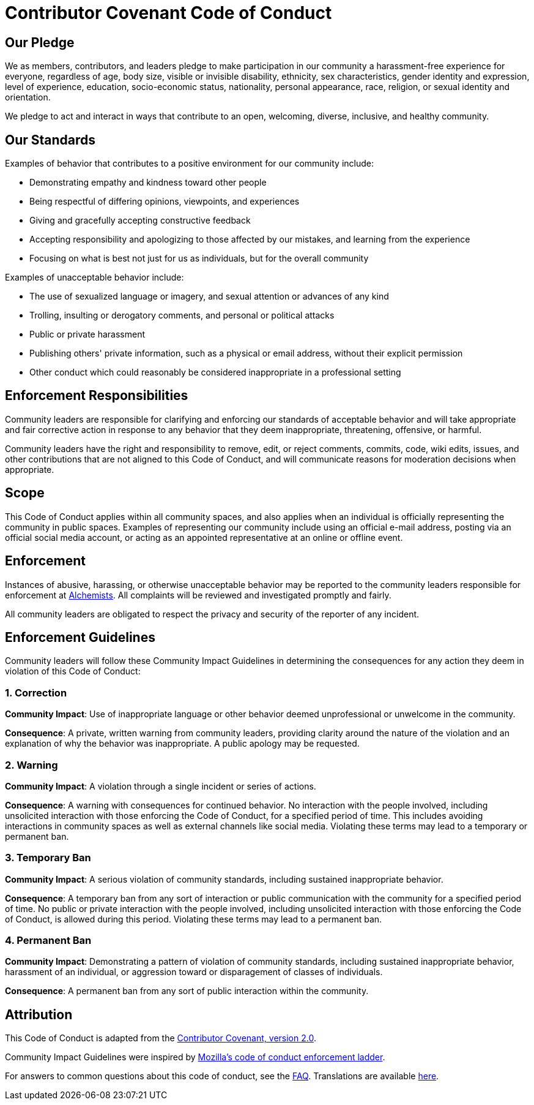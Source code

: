 = Contributor Covenant Code of Conduct

== Our Pledge

We as members, contributors, and leaders pledge to make participation in our community a
harassment-free experience for everyone, regardless of age, body size, visible or invisible
disability, ethnicity, sex characteristics, gender identity and expression, level of experience,
education, socio-economic status, nationality, personal appearance, race, religion, or sexual
identity and orientation.

We pledge to act and interact in ways that contribute to an open, welcoming, diverse, inclusive, and
healthy community.

== Our Standards

Examples of behavior that contributes to a positive environment for our community include:

* Demonstrating empathy and kindness toward other people
* Being respectful of differing opinions, viewpoints, and experiences
* Giving and gracefully accepting constructive feedback
* Accepting responsibility and apologizing to those affected by our mistakes, and learning from the
  experience
* Focusing on what is best not just for us as individuals, but for the overall community

Examples of unacceptable behavior include:

* The use of sexualized language or imagery, and sexual attention or advances of any kind
* Trolling, insulting or derogatory comments, and personal or political attacks
* Public or private harassment
* Publishing others' private information, such as a physical or email address, without their
  explicit permission
* Other conduct which could reasonably be considered inappropriate in a professional setting

== Enforcement Responsibilities

Community leaders are responsible for clarifying and enforcing our standards of acceptable behavior
and will take appropriate and fair corrective action in response to any behavior that they deem
inappropriate, threatening, offensive, or harmful.

Community leaders have the right and responsibility to remove, edit, or reject comments, commits,
code, wiki edits, issues, and other contributions that are not aligned to this Code of Conduct, and
will communicate reasons for moderation decisions when appropriate.

== Scope

This Code of Conduct applies within all community spaces, and also applies when an individual is
officially representing the community in public spaces. Examples of representing our community
include using an official e-mail address, posting via an official social media account, or acting as
an appointed representative at an online or offline event.

== Enforcement

Instances of abusive, harassing, or otherwise unacceptable behavior may be reported to the community
leaders responsible for enforcement at link:mailto:brooke@alchemists.io?subject=Conduct[Alchemists].
All complaints will be reviewed and investigated promptly and fairly.

All community leaders are obligated to respect the privacy and security of the reporter of any
incident.

== Enforcement Guidelines

Community leaders will follow these Community Impact Guidelines in determining the consequences for
any action they deem in violation of this Code of Conduct:

=== 1. Correction

**Community Impact**: Use of inappropriate language or other behavior deemed unprofessional or
unwelcome in the community.

**Consequence**: A private, written warning from community leaders, providing clarity around the
nature of the violation and an explanation of why the behavior was inappropriate. A public apology
may be requested.

=== 2. Warning

**Community Impact**: A violation through a single incident or series of actions.

**Consequence**: A warning with consequences for continued behavior. No interaction with the people
involved, including unsolicited interaction with those enforcing the Code of Conduct, for a
specified period of time. This includes avoiding interactions in community spaces as well as
external channels like social media. Violating these terms may lead to a temporary or permanent ban.

=== 3. Temporary Ban

**Community Impact**: A serious violation of community standards, including sustained inappropriate
behavior.

**Consequence**: A temporary ban from any sort of interaction or public communication with the
community for a specified period of time. No public or private interaction with the people involved,
including unsolicited interaction with those enforcing the Code of Conduct, is allowed during this
period. Violating these terms may lead to a permanent ban.

=== 4. Permanent Ban

**Community Impact**: Demonstrating a pattern of violation of community standards, including
sustained inappropriate behavior,  harassment of an individual, or aggression toward or
disparagement of classes of individuals.

**Consequence**: A permanent ban from any sort of public interaction within the community.

== Attribution

This Code of Conduct is adapted from the
link:https://www.contributor-covenant.org/version/2/0/code_of_conduct.html[Contributor Covenant,
version 2.0].

Community Impact Guidelines were inspired by link:https://github.com/mozilla/diversity[Mozilla's
code of conduct enforcement ladder].

For answers to common questions about this code of conduct, see the
link:https://www.contributor-covenant.org/faq[FAQ]. Translations are available
link:https://www.contributor-covenant.org/translations[here].
